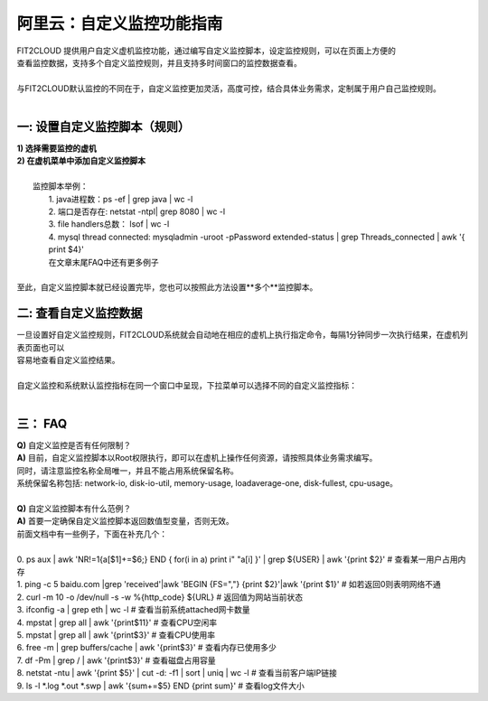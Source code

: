 阿里云：自定义监控功能指南
====================================
| FIT2CLOUD 提供用户自定义虚机监控功能，通过编写自定义监控脚本，设定监控规则，可以在页面上方便的
| 查看监控数据，支持多个自定义监控规则，并且支持多时间窗口的监控数据查看。
|
| 与FIT2CLOUD默认监控的不同在于，自定义监控更加灵活，高度可控，结合具体业务需求，定制属于用户自己监控规则。
|
一: 设置自定义监控脚本（规则）
-------------------------------------
|  **1) 选择需要监控的虚机**

.. image:: _static/custom_monitoring/monitor-config.png

|  **2) 在虚机菜单中添加自定义监控脚本**

.. image:: _static/custom_monitoring/new-monitor-plan.png

|
|  监控脚本举例：
|    1. java进程数：ps -ef | grep java | wc -l
|    2. 端口是否存在: netstat -ntpl| grep 8080 | wc -l
|    3. file handlers总数： lsof | wc -l
|    4. mysql thread connected: mysqladmin -uroot -pPassword extended-status | grep Threads_connected | awk '{ print $4}'
|    在文章末尾FAQ中还有更多例子
|
| 至此，自定义监控脚本就已经设置完毕，您也可以按照此方法设置**多个**监控脚本。

二: 查看自定义监控数据
-------------------------------------
| 一旦设置好自定义监控规则，FIT2CLOUD系统就会自动地在相应的虚机上执行指定命令，每隔1分钟同步一次执行结果，在虚机列表页面也可以
| 容易地查看自定义监控结果。

.. image:: _static/custom_monitoring/view-metric.png
|
| 自定义监控和系统默认监控指标在同一个窗口中呈现，下拉菜单可以选择不同的自定义监控指标：
|
.. image:: _static/custom_monitoring/custom_metrics.png


三： FAQ
------------------------------------
| **Q)** 自定义监控是否有任何限制？
| **A)** 目前，自定义监控脚本以Root权限执行，即可以在虚机上操作任何资源，请按照具体业务需求编写。
| 同时，请注意监控名称全局唯一，并且不能占用系统保留名称。
| 系统保留名称包括: network-io, disk-io-util, memory-usage, loadaverage-one, disk-fullest, cpu-usage。
| 
| **Q)** 自定义监控脚本有什么范例？
| **A)** 首要一定确保自定义监控脚本返回数值型变量，否则无效。
| 前面文档中有一些例子，下面在补充几个：
|  
| 0. ps aux | awk 'NR!=1{a[$1]+=$6;} END { for(i in a) print i" "a[i] }' | grep ${USER} | awk '{print $2}'  # 查看某一用户占用内存
| 1. ping -c 5 baidu.com |grep 'received'|awk 'BEGIN {FS=","} {print $2}'|awk '{print $1}'   # 如若返回0则表明网络不通
| 2. curl -m 10 -o /dev/null -s -w %{http_code} ${URL}     # 返回值为网站当前状态
| 3. ifconfig -a | grep eth | wc -l    # 查看当前系统attached网卡数量
| 4. mpstat | grep all | awk '{print$11}'    # 查看CPU空闲率
| 5. mpstat | grep all | awk '{print$3}'     # 查看CPU使用率
| 6. free -m | grep buffers/cache | awk '{print$3}'   # 查看内存已使用多少
| 7. df -Pm | grep / | awk '{print$3}'  # 查看磁盘占用容量
| 8. netstat -ntu | awk '{print $5}' | cut -d: -f1 | sort | uniq | wc -l    # 查看当前客户端IP链接
| 9. ls -l  *.log *.out *.swp | awk '{sum+=$5} END {print sum}'  # 查看log文件大小
